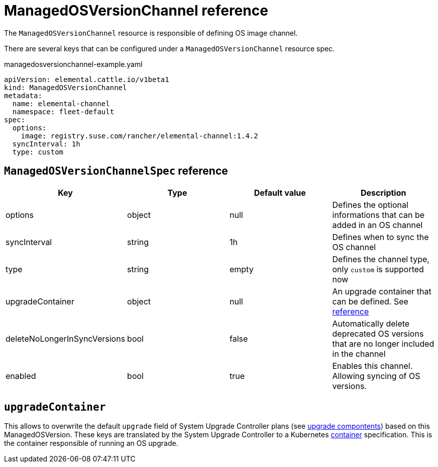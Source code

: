 = ManagedOSVersionChannel reference

The `ManagedOSVersionChannel` resource is responsible of defining OS image channel.

There are several keys that can be configured under a `ManagedOSVersionChannel` resource spec.

.managedosversionchannel-example.yaml
[,yaml]
----
apiVersion: elemental.cattle.io/v1beta1
kind: ManagedOSVersionChannel
metadata:
  name: elemental-channel
  namespace: fleet-default
spec:
  options:
    image: registry.suse.com/rancher/elemental-channel:1.4.2
  syncInterval: 1h
  type: custom
----

== `ManagedOSVersionChannelSpec` reference

|===
| Key | Type | Default value | Description

| options
| object
| null
| Defines the optional informations that can be added in an OS channel

| syncInterval
| string
| 1h
| Defines when to sync the OS channel

| type
| string
| empty
| Defines the channel type, only `custom` is supported now

| upgradeContainer
| object
| null
| An upgrade container that can be defined. See <<_upgradecontainer,reference>>

| deleteNoLongerInSyncVersions
| bool
| false
| Automatically delete deprecated OS versions that are no longer included in the channel

| enabled
| bool
| true
| Enables this channel. Allowing syncing of OS versions.
|===

== `upgradeContainer`

This allows to overwrite the default `upgrade` field of System Upgrade Controller plans (see xref:upgrade-lifecycle.adoc#_components[upgrade compontents]) based on this ManagedOSVersion.
These keys are translated by the System Upgrade Controller to a Kubernetes https://kubernetes.io/docs/reference/kubernetes-api/workload-resources/pod-v1/#Container[container] specification.
This is the container responsible of running an OS upgrade.
